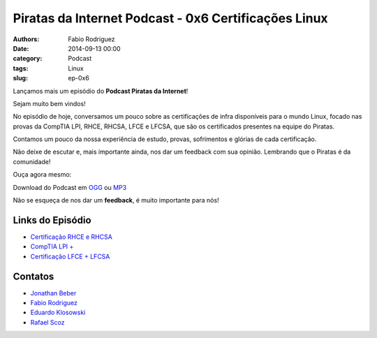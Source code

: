 Piratas da Internet Podcast - 0x6 Certificações Linux
=====================================================

:authors: Fabio Rodriguez
:date: 2014-09-13 00:00
:category: Podcast
:tags: Linux
:slug: ep-0x6


.. _OGG: https://archive.org/download/Piratas07/Piratas07.ogg
.. _MP3: https://archive.org/download/piratas07/piratas07.mp3

.. _Jonathan Beber: https://twitter.com/jonathanbeber
.. _Fabio Rodriguez: https://twitter.com/fabiolrodriguez
.. _Eduardo Klosowski: https://eduardoklosowski.wordpress.com/
.. _Rafael Scoz: https://twitter.com/scozrafa


Lançamos mais um episódio do **Podcast Piratas da Internet**!

Sejam muito bem vindos!

No episódio de hoje, conversamos um pouco sobre as certificações de infra disponíveis para o mundo Linux,  focado nas provas da CompTIA LPI, RHCE, RHCSA, LFCE e LFCSA, que são os certificados presentes na equipe do Piratas.

Contamos um pouco da nossa experiência de estudo, provas, sofrimentos e glórias de cada certificação.

Não deixe de escutar e, mais importante ainda, nos dar um feedback com sua opinião. Lembrando que o Piratas é da comunidade!

Ouça agora mesmo:

.. raw:: html

  <audio controls>
    Seu navegador não suporta o player.
    <source src="https://archive.org/download/Piratas07/Piratas07.ogg" type="audio/ogg">
    <source src="https://archive.org/download/piratas07/piratas07.mp3" type="audio/mpeg">
  </audio>

Download do Podcast em OGG_ ou MP3_

Não se esqueça de nos dar um **feedback**, é muito importante para nós!


Links do Episódio
-----------------

- `Certificação RHCE e RHCSA <http://www.redhat.com/en/services/training/courses-by-curriculum>`_
- `CompTIA LPI + <http://certifications.comptia.org/getCertified/certifications/linux.aspx?tracking=certifications/listed/linux.aspx>`_
- `Certificação LFCE + LFCSA <http://training.linuxfoundation.org/certification>`_


Contatos
--------

- `Jonathan Beber`_
- `Fabio Rodriguez`_
- `Eduardo Klosowski`_
- `Rafael Scoz`_
